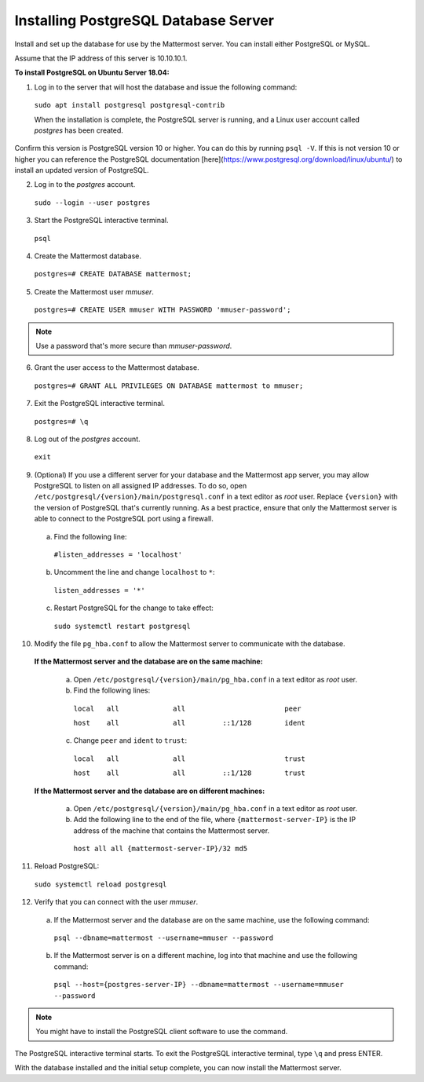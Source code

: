 .. _install-ubuntu-1804-postgresql:

Installing PostgreSQL Database Server
-------------------------------------

Install and set up the database for use by the Mattermost server. You can install either PostgreSQL or MySQL.

Assume that the IP address of this server is 10.10.10.1.

**To install PostgreSQL on Ubuntu Server 18.04:**

1. Log in to the server that will host the database and issue the following command:

  ``sudo apt install postgresql postgresql-contrib``

  When the installation is complete, the PostgreSQL server is running, and a Linux user account called *postgres* has been created.
Confirm this version is PostgreSQL version 10 or higher. You can do this by running ``psql -V``. If this is not version 10 or higher you can reference the PostgreSQL documentation [here](https://www.postgresql.org/download/linux/ubuntu/) to install an updated version of PostgreSQL.

2. Log in to the *postgres* account.

  ``sudo --login --user postgres``

3. Start the PostgreSQL interactive terminal.

  ``psql``

4.  Create the Mattermost database.

  ``postgres=# CREATE DATABASE mattermost;``

5.  Create the Mattermost user *mmuser*.

  ``postgres=# CREATE USER mmuser WITH PASSWORD 'mmuser-password';``

.. note::
   
   Use a password that's more secure than *mmuser-password*.

6.  Grant the user access to the Mattermost database.

  ``postgres=# GRANT ALL PRIVILEGES ON DATABASE mattermost to mmuser;``

7. Exit the PostgreSQL interactive terminal.

  ``postgres=# \q``

8. Log out of the *postgres* account.

  ``exit``

9. (Optional) If you use a different server for your database and the Mattermost app server, you may allow PostgreSQL to listen on all assigned IP addresses. To do so, open ``/etc/postgresql/{version}/main/postgresql.conf`` in a text editor as *root* user. Replace ``{version}`` with the version of PostgreSQL that's currently running. As a best practice, ensure that only the Mattermost server is able to connect to the PostgreSQL port using a firewall.

  a. Find the following line:

    ``#listen_addresses = 'localhost'``

  b. Uncomment the line and change ``localhost`` to ``*``:

    ``listen_addresses = '*'``

  c. Restart PostgreSQL for the change to take effect:

    ``sudo systemctl restart postgresql``

10. Modify the file ``pg_hba.conf`` to allow the Mattermost server to communicate with the database.

  **If the Mattermost server and the database are on the same machine:**

    a. Open ``/etc/postgresql/{version}/main/pg_hba.conf`` in a text editor as *root* user.

    b. Find the following lines:

      ``local   all             all                        peer``
      
      ``host    all             all         ::1/128        ident``

    c. Change ``peer`` and ``ident`` to ``trust``:

      ``local   all             all                        trust``
      
      ``host    all             all         ::1/128        trust``

  **If the Mattermost server and the database are on different machines:**

    a. Open ``/etc/postgresql/{version}/main/pg_hba.conf`` in a text editor as *root* user.

    b. Add the following line to the end of the file, where ``{mattermost-server-IP}`` is the IP address of the machine that contains the Mattermost server.

      ``host all all {mattermost-server-IP}/32 md5``

11. Reload PostgreSQL:

  ``sudo systemctl reload postgresql``

12. Verify that you can connect with the user *mmuser*.

  a. If the Mattermost server and the database are on the same machine, use the following command:

    ``psql --dbname=mattermost --username=mmuser --password``

  b. If the Mattermost server is on a different machine, log into that machine and use the following command:

    ``psql --host={postgres-server-IP} --dbname=mattermost --username=mmuser --password``

.. note::

  You might have to install the PostgreSQL client software to use the command.

The PostgreSQL interactive terminal starts. To exit the PostgreSQL interactive terminal, type ``\q`` and press ENTER.

With the database installed and the initial setup complete, you can now install the Mattermost server.
